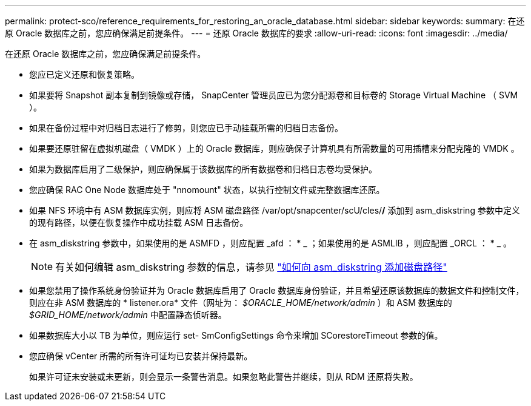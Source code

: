 ---
permalink: protect-sco/reference_requirements_for_restoring_an_oracle_database.html 
sidebar: sidebar 
keywords:  
summary: 在还原 Oracle 数据库之前，您应确保满足前提条件。 
---
= 还原 Oracle 数据库的要求
:allow-uri-read: 
:icons: font
:imagesdir: ../media/


[role="lead"]
在还原 Oracle 数据库之前，您应确保满足前提条件。

* 您应已定义还原和恢复策略。
* 如果要将 Snapshot 副本复制到镜像或存储， SnapCenter 管理员应已为您分配源卷和目标卷的 Storage Virtual Machine （ SVM ）。
* 如果在备份过程中对归档日志进行了修剪，则您应已手动挂载所需的归档日志备份。
* 如果要还原驻留在虚拟机磁盘（ VMDK ）上的 Oracle 数据库，则应确保子计算机具有所需数量的可用插槽来分配克隆的 VMDK 。
* 如果为数据库启用了二级保护，则应确保属于该数据库的所有数据卷和归档日志卷均受保护。
* 您应确保 RAC One Node 数据库处于 "nnomount" 状态，以执行控制文件或完整数据库还原。
* 如果 NFS 环境中有 ASM 数据库实例，则应将 ASM 磁盘路径 /var/opt/snapcenter/scU/cles/*/* 添加到 asm_diskstring 参数中定义的现有路径，以便在恢复操作中成功挂载 ASM 日志备份。
* 在 asm_diskstring 参数中，如果使用的是 ASMFD ，则应配置 _afd ： * _ ；如果使用的是 ASMLIB ，则应配置 _ORCL ： * _ 。
+

NOTE: 有关如何编辑 asm_diskstring 参数的信息，请参见 https://kb.netapp.com/Advice_and_Troubleshooting/Data_Protection_and_Security/SnapCenter/Disk_paths_are_not_added_to_the_asm_diskstring_database_parameter["如何向 asm_diskstring 添加磁盘路径"^]

* 如果您禁用了操作系统身份验证并为 Oracle 数据库启用了 Oracle 数据库身份验证，并且希望还原该数据库的数据文件和控制文件，则应在非 ASM 数据库的 * listener.ora* 文件（网址为： _$ORACLE_HOME/network/admin_ ）和 ASM 数据库的 _$GRID_HOME/network/admin_ 中配置静态侦听器。
* 如果数据库大小以 TB 为单位，则应运行 set- SmConfigSettings 命令来增加 SCorestoreTimeout 参数的值。
* 您应确保 vCenter 所需的所有许可证均已安装并保持最新。
+
如果许可证未安装或未更新，则会显示一条警告消息。如果忽略此警告并继续，则从 RDM 还原将失败。


